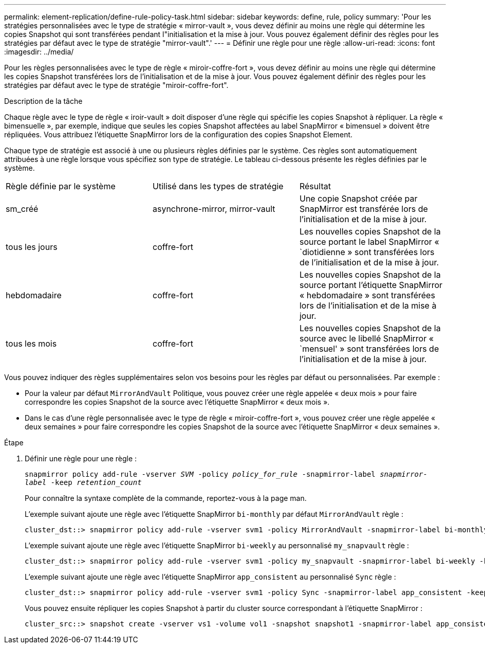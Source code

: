---
permalink: element-replication/define-rule-policy-task.html 
sidebar: sidebar 
keywords: define, rule, policy 
summary: 'Pour les stratégies personnalisées avec le type de stratégie « mirror-vault », vous devez définir au moins une règle qui détermine les copies Snapshot qui sont transférées pendant l"initialisation et la mise à jour. Vous pouvez également définir des règles pour les stratégies par défaut avec le type de stratégie "mirror-vault".' 
---
= Définir une règle pour une règle
:allow-uri-read: 
:icons: font
:imagesdir: ../media/


[role="lead"]
Pour les règles personnalisées avec le type de règle « miroir-coffre-fort », vous devez définir au moins une règle qui détermine les copies Snapshot transférées lors de l'initialisation et de la mise à jour. Vous pouvez également définir des règles pour les stratégies par défaut avec le type de stratégie "miroir-coffre-fort".

.Description de la tâche
Chaque règle avec le type de règle « iroir-vault » doit disposer d'une règle qui spécifie les copies Snapshot à répliquer. La règle « bimensuelle », par exemple, indique que seules les copies Snapshot affectées au label SnapMirror « bimensuel » doivent être répliquées. Vous attribuez l'étiquette SnapMirror lors de la configuration des copies Snapshot Element.

Chaque type de stratégie est associé à une ou plusieurs règles définies par le système. Ces règles sont automatiquement attribuées à une règle lorsque vous spécifiez son type de stratégie. Le tableau ci-dessous présente les règles définies par le système.

|===


| Règle définie par le système | Utilisé dans les types de stratégie | Résultat 


 a| 
sm_créé
 a| 
asynchrone-mirror, mirror-vault
 a| 
Une copie Snapshot créée par SnapMirror est transférée lors de l'initialisation et de la mise à jour.



 a| 
tous les jours
 a| 
coffre-fort
 a| 
Les nouvelles copies Snapshot de la source portant le label SnapMirror « `diotidienne » sont transférées lors de l'initialisation et de la mise à jour.



 a| 
hebdomadaire
 a| 
coffre-fort
 a| 
Les nouvelles copies Snapshot de la source portant l'étiquette SnapMirror « hebdomadaire » sont transférées lors de l'initialisation et de la mise à jour.



 a| 
tous les mois
 a| 
coffre-fort
 a| 
Les nouvelles copies Snapshot de la source avec le libellé SnapMirror « `mensuel' » sont transférées lors de l'initialisation et de la mise à jour.

|===
Vous pouvez indiquer des règles supplémentaires selon vos besoins pour les règles par défaut ou personnalisées. Par exemple :

* Pour la valeur par défaut `MirrorAndVault` Politique, vous pouvez créer une règle appelée « deux mois » pour faire correspondre les copies Snapshot de la source avec l'étiquette SnapMirror « deux mois ».
* Dans le cas d'une règle personnalisée avec le type de règle « miroir-coffre-fort », vous pouvez créer une règle appelée « deux semaines » pour faire correspondre les copies Snapshot de la source avec l'étiquette SnapMirror « deux semaines ».


.Étape
. Définir une règle pour une règle :
+
`snapmirror policy add-rule -vserver _SVM_ -policy _policy_for_rule_ -snapmirror-label _snapmirror-label_ -keep _retention_count_`

+
Pour connaître la syntaxe complète de la commande, reportez-vous à la page man.

+
L'exemple suivant ajoute une règle avec l'étiquette SnapMirror `bi-monthly` par défaut `MirrorAndVault` règle :

+
[listing]
----
cluster_dst::> snapmirror policy add-rule -vserver svm1 -policy MirrorAndVault -snapmirror-label bi-monthly -keep 6
----
+
L'exemple suivant ajoute une règle avec l'étiquette SnapMirror `bi-weekly` au personnalisé `my_snapvault` règle :

+
[listing]
----
cluster_dst::> snapmirror policy add-rule -vserver svm1 -policy my_snapvault -snapmirror-label bi-weekly -keep 26
----
+
L'exemple suivant ajoute une règle avec l'étiquette SnapMirror `app_consistent` au personnalisé `Sync` règle :

+
[listing]
----
cluster_dst::> snapmirror policy add-rule -vserver svm1 -policy Sync -snapmirror-label app_consistent -keep 1
----
+
Vous pouvez ensuite répliquer les copies Snapshot à partir du cluster source correspondant à l'étiquette SnapMirror :

+
[listing]
----
cluster_src::> snapshot create -vserver vs1 -volume vol1 -snapshot snapshot1 -snapmirror-label app_consistent
----

